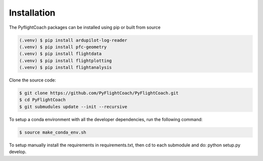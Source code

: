 
.. _installation:

Installation
------------

The PyflightCoach packages can be installed using pip or built from source

.. code-block:: console

   (.venv) $ pip install ardupilot-log-reader 
   (.venv) $ pip install pfc-geometry
   (.venv) $ pip install flightdata
   (.venv) $ pip install flightplotting
   (.venv) $ pip install flightanalysis



Clone the source code:

.. code-block:: console

   $ git clone https://github.com/PyFlightCoach/PyFlightCoach.git
   $ cd PyFlightCoach
   $ git submudules update --init --recursive


To setup a conda environment with all the developer dependencies, run the following command:

.. code-block:: console

   $ source make_conda_env.sh


To setup manually install the requirements in requirements.txt, then cd to each submodule and do: python setup.py develop. 

